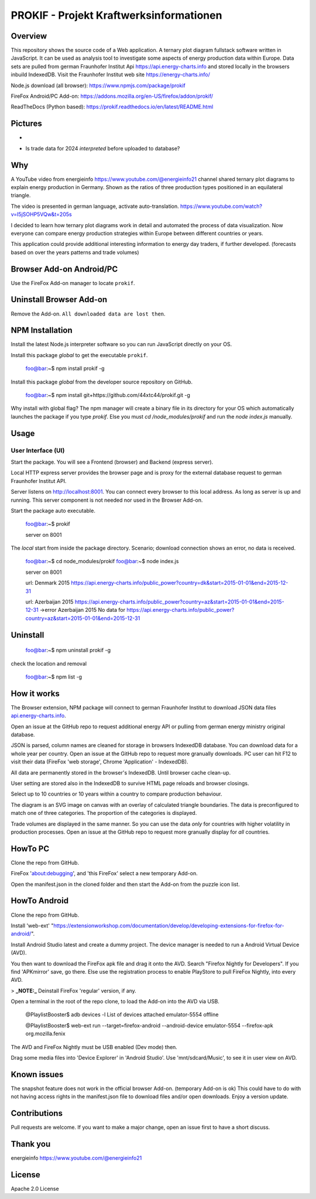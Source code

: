 PROKIF - Projekt Kraftwerksinformationen
=========================================

Overview
---------
This repository shows the source code of a Web application. A ternary plot diagram fullstack software written in JavaScript. 
It can be used as analysis tool to investigate some aspects of energy production data within Europe.
Data sets are pulled from german Fraunhofer Institut Api https://api.energy-charts.info and stored locally
in the browsers inbuild IndexedDB. Visit the Fraunhofer Institut web site https://energy-charts.info/

Node.js download (all browser): https://www.npmjs.com/package/prokif

FireFox Android/PC Add-on: https://addons.mozilla.org/en-US/firefox/addon/prokif/

ReadTheDocs (Python based): https://prokif.readthedocs.io/en/latest/README.html

Pictures
--------
.. image:: ./compare_three_countries.png
            :alt: compare three countries
            :class: with-border
            :height: 2828

-

.. image:: ./trade_2023.png
            :alt: trade 2023
            :class: with-border
            :height: 676

- Is trade data for 2024 *interpreted* before uploaded to database?

.. image:: ./trade_2024.png
            :alt: trade 2024
            :class: with-border
            :height: 676

Why
---

A YouTube video from energieinfo https://www.youtube.com/@energieinfo21 channel shared ternary plot diagrams to explain energy production in Germany. 
Shown as the ratios of three production types positioned in an equilateral triangle.

The video is presented in german language, activate auto-translation. https://www.youtube.com/watch?v=I5jSOHP5VQw&t=205s

I decided to learn how ternary plot diagrams work in detail and automated the process of data visualization.
Now everyone can compare energy production strategies within Europe between different countries or years.

This application could provide additional interesting information to energy day traders, if further developed. 
(forecasts based on over the years patterns and trade volumes)

Browser Add-on Android/PC
--------------------------
Use the FireFox Add-on manager to locate ``prokif``. 

Uninstall Browser Add-on
------------------------
Remove the Add-on. ``All downloaded data are lost then``.

NPM Installation
-----------------
Install the latest Node.js interpreter software so you can run JavaScript directly on your OS.

Install this package *global* to get the executable ``prokif``.

    foo@bar:~$ npm install prokif -g

Install this package *global* from the developer source repository on GitHub.


    foo@bar:~$ npm install git+https://github.com/44xtc44/prokif.git -g

Why install with global flag?
The npm manager will create a binary file in its directory for your OS which automatically
launches the package if you type *prokif*. 
Else you must *cd /node_modules/prokif* and run the *node index.js* manually.

Usage
-----

User Interface (UI)
^^^^^^^^^^^^^^^^^^^^

Start the package. You will see a Frontend (browser) and Backend (express server).

Local HTTP express server provides the browser page and is proxy
for the external database request to german Fraunhofer Institut API.

Server listens on http://localhost:8001. You can connect
every browser to this local address. As long as server is up and running. 
This server component is not needed nor used in the Browser Add-on.

Start the package auto executable.

    foo@bar:~$ prokif

    server on 8001


The *local* start from inside the package directory. 
Scenario; download connection shows an error, no data is received.

    foo@bar:~$ cd node_modules/prokif
    foo@bar:~$ node index.js

    server on 8001
    
    url:  Denmark 2015 https://api.energy-charts.info/public_power?country=dk&start=2015-01-01&end=2015-12-31
    
    url:  Azerbaijan 2015 https://api.energy-charts.info/public_power?country=az&start=2015-01-01&end=2015-12-31
    ->error  Azerbaijan 2015 No data for https://api.energy-charts.info/public_power?country=az&start=2015-01-01&end=2015-12-31

Uninstall
------------

    foo@bar:~$ npm uninstall prokif -g

check the location and removal

    foo@bar:~$ npm list -g


How it works
-------------
The Browser extension, NPM package will connect to german Fraunhofer Institut 
to download JSON data files `api.energy-charts.info <https://api.energy-charts.info>`_.

Open an issue at the GitHub repo to request additional energy API or pulling from german energy ministry original database.

JSON is parsed, column names are cleaned for storage in browsers IndexedDB database.
You can download data for a whole year per country. Open an issue at the GitHub repo to request more granually downloads.
PC user can hit F12 to visit their data (FireFox 'web storage', Chrome 'Application' - IndexedDB).

All data are permanently stored in the browser's IndexedDB. Until browser cache clean-up. 

User setting are stored also in the IndexedDB to survive HTML page reloads and browser closings.

Select up to 10 countries or 10 years within a country to compare production behaviour.

The diagram is an SVG image on canvas with an overlay of calculated triangle boundaries.
The data is preconfigured to match one of three categories. The proportion of the categories is displayed.

Trade volumes are displayed in the same manner. So you can use the data *only* for countries with higher volatility in production processes.
Open an issue at the GitHub repo to request more granually display for *all* countries.


HowTo PC
--------
Clone the repo from GitHub. 

FireFox 'about:debugging', and 'this FireFox' select a new temporary Add-on.

Open the manifest.json in the cloned folder and then start the Add-on from the puzzle icon list.

HowTo Android
--------------
Clone the repo from GitHub.

Install 'web-ext' "https://extensionworkshop.com/documentation/develop/developing-extensions-for-firefox-for-android/".

Install Android Studio latest and create a dummy project. The device manager is needed to run a Android Virtual Device (AVD).

You then want to download the FireFox apk file and drag it onto the AVD. 
Search "Firefox Nightly for Developers". If you find 'APKmirror' save, go there. Else use the registration
process to enable PlayStore to pull FireFox Nightly, into every AVD.


> **_NOTE:_** Deinstall FireFox 'regular' version, if any.

Open a terminal in the root of the repo clone, to load the Add-on into the AVD via USB.

    @PlaylistBooster$ adb devices -l
    List of devices attached
    emulator-5554   offline

    @PlaylistBooster$ web-ext run --target=firefox-android --android-device emulator-5554 --firefox-apk org.mozilla.fenix

The AVD and FireFox Nightly must be USB enabled (Dev mode) then.

Drag some media files into 'Device Explorer' in 'Android Studio'. Use 'mnt/sdcard/Music', to see it in user view on AVD.

Known issues
-------------
The snapshot feature does not work in the official browser Add-on. (temporary Add-on is ok)
This could have to do with not having access rights in the manifest.json file
to download files and/or open downloads. Enjoy a version update.


Contributions
-------------

Pull requests are welcome.
If you want to make a major change, open an issue first to have a short discuss.


Thank you
----------
energieinfo https://www.youtube.com/@energieinfo21

License
-------
Apache 2.0 License